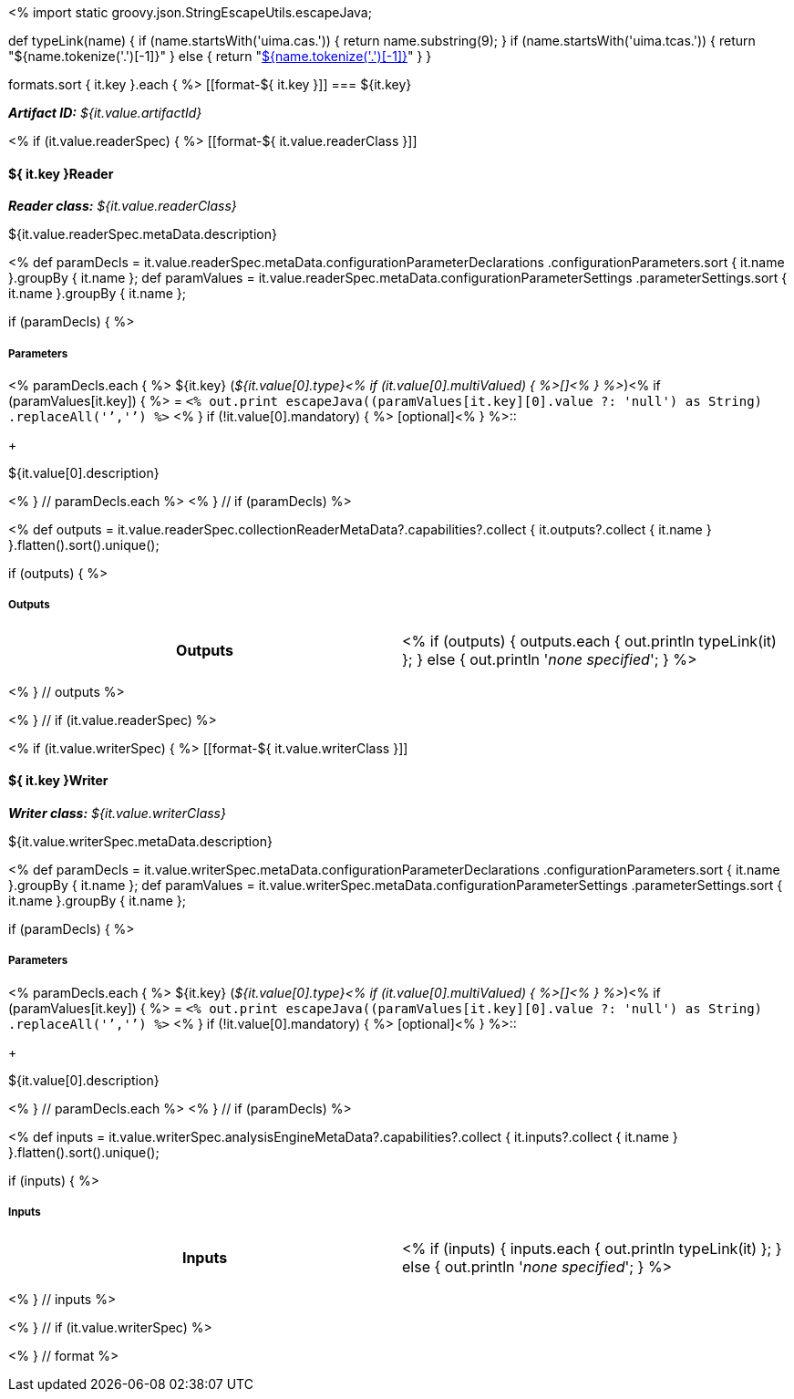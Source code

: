 <% 
import static groovy.json.StringEscapeUtils.escapeJava;

def typeLink(name)
{
    if (name.startsWith('uima.cas.')) {
      return name.substring(9);
    }
    if (name.startsWith('uima.tcas.')) {
      return "${name.tokenize('.')[-1]}"
    }
    else {
      return "<<typesystem-reference.adoc#type-${name},${name.tokenize('.')[-1]}>>"
    }
}

formats.sort { it.key }.each { %>
[[format-${ it.key }]]
=== ${it.key}

*_Artifact ID:_* __${it.value.artifactId}__ +

<% if (it.value.readerSpec) { %>
[[format-${ it.value.readerClass }]]
[discrete]
==== ${ it.key }Reader
*_Reader class:_* __${it.value.readerClass}__

++++
${it.value.readerSpec.metaData.description}
++++

<%
def paramDecls = it.value.readerSpec.metaData.configurationParameterDeclarations
    .configurationParameters.sort { it.name }.groupBy { it.name };
def paramValues = it.value.readerSpec.metaData.configurationParameterSettings
    .parameterSettings.sort { it.name }.groupBy { it.name };
    
if (paramDecls) { 
%>
[discrete]
===== Parameters
<% paramDecls.each { %>
${it.key} (__${it.value[0].type}<% 
if (it.value[0].multiValued) { %>[]<% } 
%>__)<%
if (paramValues[it.key]) { %> = `<%
out.print escapeJava((paramValues[it.key][0].value ?: 'null') as String)
    .replaceAll('`','{backtick}')   
%>` <% } 
if (!it.value[0].mandatory) { %> [optional]<% } 
%>::
+ 
++++
${it.value[0].description}
++++
<% } // paramDecls.each %>
<% } // if (paramDecls) %>

<%
def outputs = it.value.readerSpec.collectionReaderMetaData?.capabilities?.collect { 
        it.outputs?.collect { it.name  } }.flatten().sort().unique();

if (outputs) {
%>
[discrete]
===== Outputs
[cols="h,v"]
|====
| Outputs
| <% 
if (outputs) { 
  outputs.each { out.println typeLink(it) };
} else { 
  out.println '__none specified__';
}
%>
|====
<% } // outputs %>

<% } // if (it.value.readerSpec) %>

<% if (it.value.writerSpec) { %>
[[format-${ it.value.writerClass }]]
[discrete]
==== ${ it.key }Writer
*_Writer class:_* __${it.value.writerClass}__

++++
${it.value.writerSpec.metaData.description}
++++

<%
def paramDecls = it.value.writerSpec.metaData.configurationParameterDeclarations
    .configurationParameters.sort { it.name }.groupBy { it.name };
def paramValues = it.value.writerSpec.metaData.configurationParameterSettings
    .parameterSettings.sort { it.name }.groupBy { it.name };
    
if (paramDecls) { 
%>
[discrete]
===== Parameters
<% paramDecls.each { %>
${it.key} (__${it.value[0].type}<% 
if (it.value[0].multiValued) { %>[]<% } 
%>__)<%
if (paramValues[it.key]) { %> = `<%
out.print escapeJava((paramValues[it.key][0].value ?: 'null') as String)
    .replaceAll('`','{backtick}')   
%>` <% } 
if (!it.value[0].mandatory) { %> [optional]<% } 
%>::
+ 
++++
${it.value[0].description}
++++
<% } // paramDecls.each %>
<% } // if (paramDecls) %>

<%
def inputs = it.value.writerSpec.analysisEngineMetaData?.capabilities?.collect { 
        it.inputs?.collect { it.name  } }.flatten().sort().unique();

if (inputs) {
%>
[discrete]
===== Inputs
[cols="h,v"]
|====
| Inputs 
| <% 
if (inputs) { 
  inputs.each { out.println typeLink(it) };
} else { 
  out.println '__none specified__';
}
%>
|====
<% } // inputs %>

<% } // if (it.value.writerSpec) %>

<% } // format %>
